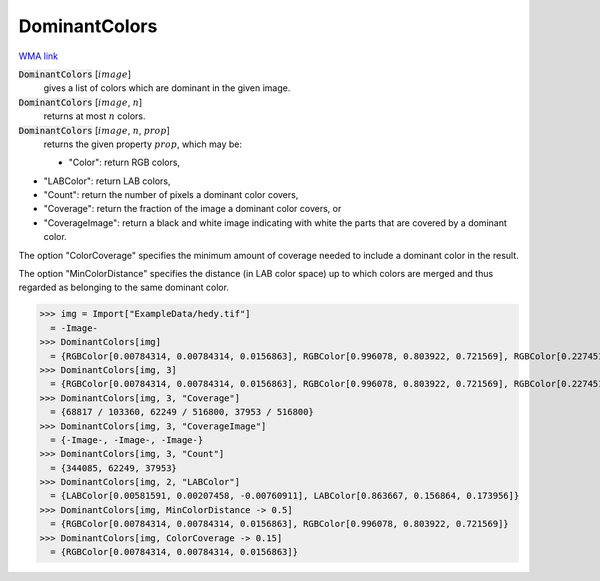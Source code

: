 DominantColors
==============

`WMA link <https://reference.wolfram.com/language/ref/DominantColors.html>`_


:code:`DominantColors` [:math:`image`]
    gives a list of colors which are dominant in the given image.

:code:`DominantColors` [:math:`image`, :math:`n`]
    returns at most :math:`n` colors.

:code:`DominantColors` [:math:`image`, :math:`n`, :math:`prop`]
    returns the given property :math:`prop`, which may be:
    

    - "Color": return RGB colors,
    
-  "LABColor": return  LAB colors,
    
-  "Count": return the number of pixels a dominant color covers,
    
-  "Coverage": return the fraction of the image a dominant color                  covers, or
    
-  "CoverageImage": return a black and white image indicating with                  white the parts that are covered by a dominant color.
    







The option "ColorCoverage" specifies the minimum amount of coverage needed to     include a dominant color in the result.

The option "MinColorDistance" specifies the distance (in LAB color space) up     to which colors are merged and thus regarded as belonging to the same dominant color.

>>> img = Import["ExampleData/hedy.tif"]
  = -Image-
>>> DominantColors[img]
  = {RGBColor[0.00784314, 0.00784314, 0.0156863], RGBColor[0.996078, 0.803922, 0.721569], RGBColor[0.227451, 0.329412, 0.360784]}
>>> DominantColors[img, 3]
  = {RGBColor[0.00784314, 0.00784314, 0.0156863], RGBColor[0.996078, 0.803922, 0.721569], RGBColor[0.227451, 0.329412, 0.360784]}
>>> DominantColors[img, 3, "Coverage"]
  = {68817 / 103360, 62249 / 516800, 37953 / 516800}
>>> DominantColors[img, 3, "CoverageImage"]
  = {-Image-, -Image-, -Image-}
>>> DominantColors[img, 3, "Count"]
  = {344085, 62249, 37953}
>>> DominantColors[img, 2, "LABColor"]
  = {LABColor[0.00581591, 0.00207458, -0.00760911], LABColor[0.863667, 0.156864, 0.173956]}
>>> DominantColors[img, MinColorDistance -> 0.5]
  = {RGBColor[0.00784314, 0.00784314, 0.0156863], RGBColor[0.996078, 0.803922, 0.721569]}
>>> DominantColors[img, ColorCoverage -> 0.15]
  = {RGBColor[0.00784314, 0.00784314, 0.0156863]}
